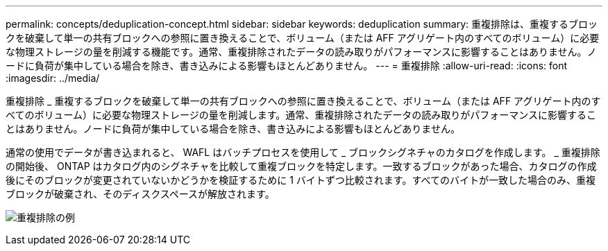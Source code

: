 ---
permalink: concepts/deduplication-concept.html 
sidebar: sidebar 
keywords: deduplication 
summary: 重複排除は、重複するブロックを破棄して単一の共有ブロックへの参照に置き換えることで、ボリューム（または AFF アグリゲート内のすべてのボリューム）に必要な物理ストレージの量を削減する機能です。通常、重複排除されたデータの読み取りがパフォーマンスに影響することはありません。ノードに負荷が集中している場合を除き、書き込みによる影響もほとんどありません。 
---
= 重複排除
:allow-uri-read: 
:icons: font
:imagesdir: ../media/


[role="lead"]
重複排除 _ 重複するブロックを破棄して単一の共有ブロックへの参照に置き換えることで、ボリューム（または AFF アグリゲート内のすべてのボリューム）に必要な物理ストレージの量を削減します。通常、重複排除されたデータの読み取りがパフォーマンスに影響することはありません。ノードに負荷が集中している場合を除き、書き込みによる影響もほとんどありません。

通常の使用でデータが書き込まれると、 WAFL はバッチプロセスを使用して _ ブロックシグネチャのカタログを作成します。 _ 重複排除の開始後、 ONTAP はカタログ内のシグネチャを比較して重複ブロックを特定します。一致するブロックがあった場合、カタログの作成後にそのブロックが変更されていないかどうかを検証するために 1 バイトずつ比較されます。すべてのバイトが一致した場合のみ、重複ブロックが破棄され、そのディスクスペースが解放されます。

image:deduplication.gif["重複排除の例"]
